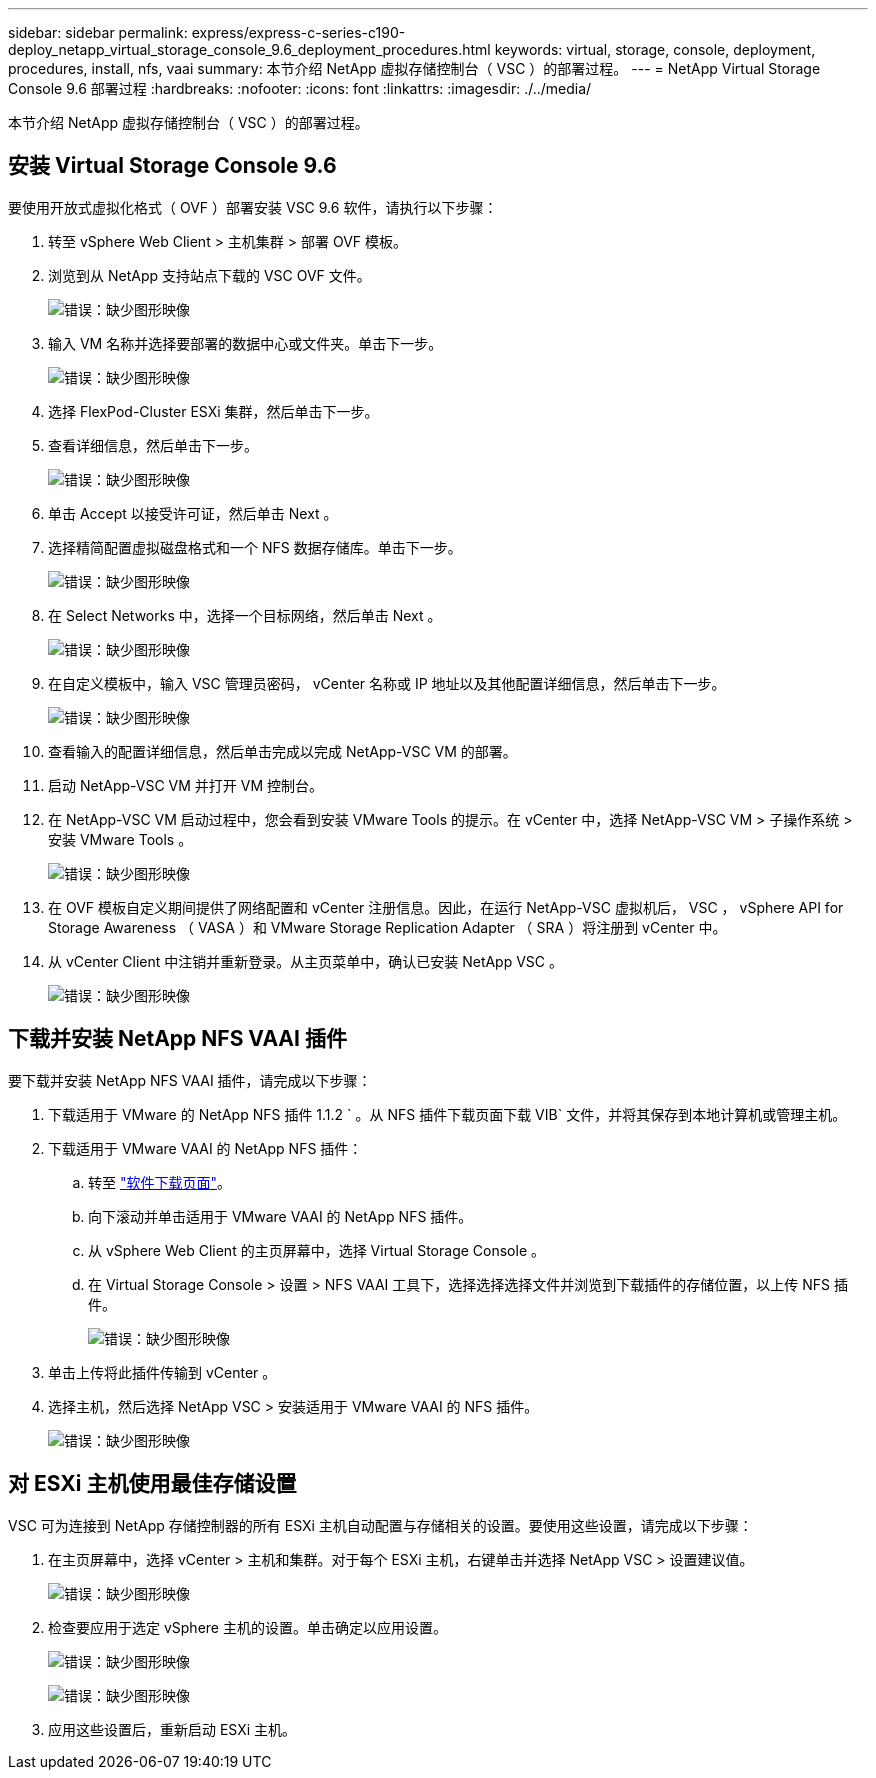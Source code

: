---
sidebar: sidebar 
permalink: express/express-c-series-c190-deploy_netapp_virtual_storage_console_9.6_deployment_procedures.html 
keywords: virtual, storage, console, deployment, procedures, install, nfs, vaai 
summary: 本节介绍 NetApp 虚拟存储控制台（ VSC ）的部署过程。 
---
= NetApp Virtual Storage Console 9.6 部署过程
:hardbreaks:
:nofooter: 
:icons: font
:linkattrs: 
:imagesdir: ./../media/


本节介绍 NetApp 虚拟存储控制台（ VSC ）的部署过程。



== 安装 Virtual Storage Console 9.6

要使用开放式虚拟化格式（ OVF ）部署安装 VSC 9.6 软件，请执行以下步骤：

. 转至 vSphere Web Client > 主机集群 > 部署 OVF 模板。
. 浏览到从 NetApp 支持站点下载的 VSC OVF 文件。
+
image:express-c-series-c190-deploy_image49.png["错误：缺少图形映像"]

. 输入 VM 名称并选择要部署的数据中心或文件夹。单击下一步。
+
image:express-c-series-c190-deploy_image50.png["错误：缺少图形映像"]

. 选择 FlexPod-Cluster ESXi 集群，然后单击下一步。
. 查看详细信息，然后单击下一步。
+
image:express-c-series-c190-deploy_image51.png["错误：缺少图形映像"]

. 单击 Accept 以接受许可证，然后单击 Next 。
. 选择精简配置虚拟磁盘格式和一个 NFS 数据存储库。单击下一步。
+
image:express-c-series-c190-deploy_image52.png["错误：缺少图形映像"]

. 在 Select Networks 中，选择一个目标网络，然后单击 Next 。
+
image:express-c-series-c190-deploy_image53.png["错误：缺少图形映像"]

. 在自定义模板中，输入 VSC 管理员密码， vCenter 名称或 IP 地址以及其他配置详细信息，然后单击下一步。
+
image:express-c-series-c190-deploy_image54.png["错误：缺少图形映像"]

. 查看输入的配置详细信息，然后单击完成以完成 NetApp-VSC VM 的部署。
. 启动 NetApp-VSC VM 并打开 VM 控制台。
. 在 NetApp-VSC VM 启动过程中，您会看到安装 VMware Tools 的提示。在 vCenter 中，选择 NetApp-VSC VM > 子操作系统 > 安装 VMware Tools 。
+
image:express-c-series-c190-deploy_image55.png["错误：缺少图形映像"]

. 在 OVF 模板自定义期间提供了网络配置和 vCenter 注册信息。因此，在运行 NetApp-VSC 虚拟机后， VSC ， vSphere API for Storage Awareness （ VASA ）和 VMware Storage Replication Adapter （ SRA ）将注册到 vCenter 中。
. 从 vCenter Client 中注销并重新登录。从主页菜单中，确认已安装 NetApp VSC 。
+
image:express-c-series-c190-deploy_image56.png["错误：缺少图形映像"]





== 下载并安装 NetApp NFS VAAI 插件

要下载并安装 NetApp NFS VAAI 插件，请完成以下步骤：

. 下载适用于 VMware 的 NetApp NFS 插件 1.1.2 ` 。从 NFS 插件下载页面下载 VIB` 文件，并将其保存到本地计算机或管理主机。
. 下载适用于 VMware VAAI 的 NetApp NFS 插件：
+
.. 转至 https://mysupport.netapp.com/NOW/download/software/nfs_plugin_vaai_esxi6/1.1.2/["软件下载页面"^]。
.. 向下滚动并单击适用于 VMware VAAI 的 NetApp NFS 插件。
.. 从 vSphere Web Client 的主页屏幕中，选择 Virtual Storage Console 。
.. 在 Virtual Storage Console > 设置 > NFS VAAI 工具下，选择选择选择文件并浏览到下载插件的存储位置，以上传 NFS 插件。
+
image:express-c-series-c190-deploy_image57.png["错误：缺少图形映像"]



. 单击上传将此插件传输到 vCenter 。
. 选择主机，然后选择 NetApp VSC > 安装适用于 VMware VAAI 的 NFS 插件。
+
image:express-c-series-c190-deploy_image58.png["错误：缺少图形映像"]





== 对 ESXi 主机使用最佳存储设置

VSC 可为连接到 NetApp 存储控制器的所有 ESXi 主机自动配置与存储相关的设置。要使用这些设置，请完成以下步骤：

. 在主页屏幕中，选择 vCenter > 主机和集群。对于每个 ESXi 主机，右键单击并选择 NetApp VSC > 设置建议值。
+
image:express-c-series-c190-deploy_image59.png["错误：缺少图形映像"]

. 检查要应用于选定 vSphere 主机的设置。单击确定以应用设置。
+
image:express-c-series-c190-deploy_image60.png["错误：缺少图形映像"]

+
image:express-c-series-c190-deploy_image61.png["错误：缺少图形映像"]

. 应用这些设置后，重新启动 ESXi 主机。


